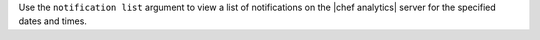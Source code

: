 .. The contents of this file are included in multiple topics.
.. This file describes a command or a sub-command for Knife.
.. This file should not be changed in a way that hinders its ability to appear in multiple documentation sets.


Use the ``notification list`` argument to view a list of notifications on the |chef analytics| server for the specified dates and times.

